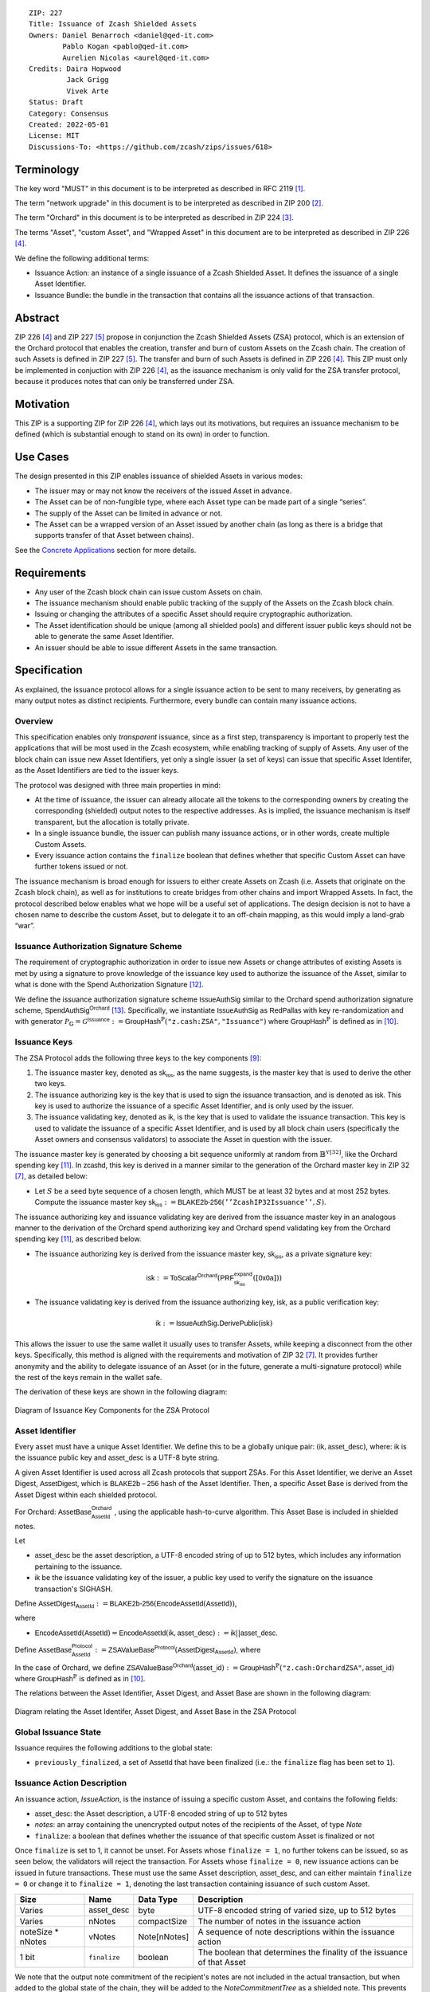 ::

  ZIP: 227
  Title: Issuance of Zcash Shielded Assets
  Owners: Daniel Benarroch <daniel@qed-it.com>
          Pablo Kogan <pablo@qed-it.com>
          Aurelien Nicolas <aurel@qed-it.com>
  Credits: Daira Hopwood
           Jack Grigg
           Vivek Arte
  Status: Draft
  Category: Consensus
  Created: 2022-05-01
  License: MIT
  Discussions-To: <https://github.com/zcash/zips/issues/618>
 
Terminology
===========

The key word "MUST" in this document is to be interpreted as described in RFC 2119 [#RFC2119]_.

The term "network upgrade" in this document is to be interpreted as described in ZIP 200 [#zip-0200]_.

The term "Orchard" in this document is to be interpreted as described in ZIP 224 [#zip-0224]_.

The terms "Asset", "custom Asset", and "Wrapped Asset" in this document are to be interpreted as described in ZIP 226 [#zip-0226]_.

We define the following additional terms:

- Issuance Action: an instance of a single issuance of a Zcash Shielded Asset. It defines the issuance of a single Asset Identifier.
- Issuance Bundle: the bundle in the transaction that contains all the issuance actions of that transaction.

Abstract
========

ZIP 226 [#zip-0226]_ and ZIP 227 [#zip-0227]_ propose in conjunction the Zcash Shielded Assets (ZSA) protocol, which is an extension of the Orchard protocol that enables the creation, transfer and burn of custom Assets on the Zcash chain. The creation of such Assets is defined in ZIP 227 [#zip-0227]_. The transfer and burn of such Assets is defined in ZIP 226 [#zip-0226]_. This ZIP must only be implemented in conjuction with ZIP 226 [#zip-0226]_, as the issuance mechanism is only valid for the ZSA transfer protocol, because it produces notes that can only be transferred under ZSA.

Motivation
==========

This ZIP is a supporting ZIP for ZIP 226 [#zip-0226]_, which lays out its motivations, but requires an issuance mechanism to be defined (which is substantial enough to stand on its own) in order to function.

Use Cases
=========

The design presented in this ZIP enables issuance of shielded Assets in various modes:

- The issuer may or may not know the receivers of the issued Asset in advance.
- The Asset can be of non-fungible type, where each Asset type can be made part of a single “series”.
- The supply of the Asset can be limited in advance or not.
- The Asset can be a wrapped version of an Asset issued by another chain (as long as there is a bridge that supports transfer of that Asset between chains).

See the `Concrete Applications`_ section for more details.

Requirements
============

- Any user of the Zcash block chain can issue custom Assets on chain.
- The issuance mechanism should enable public tracking of the supply of the Assets on the Zcash block chain.
- Issuing or changing the attributes of a specific Asset should require cryptographic authorization.
- The Asset identification should be unique (among all shielded pools) and different issuer public keys should not be able to generate the same Asset Identifier.
- An issuer should be able to issue different Assets in the same transaction. 


Specification
=============

As explained, the issuance protocol allows for a single issuance action to be sent to many receivers, by generating as many output notes as distinct recipients. Furthermore, every bundle can contain many issuance actions.

Overview 
--------

This specification enables only *transparent* issuance, since as a first step, transparency is important to properly test the applications that will be most used in the Zcash ecosystem, while enabling tracking of supply of Assets. Any user of the block chain can issue new Asset Identifiers, yet only a single issuer (a set of keys) can issue that specific Asset Identifer, as the Asset Identifiers are tied to the issuer keys.

The protocol was designed with three main properties in mind:

- At the time of issuance, the issuer can already allocate all the tokens to the corresponding owners by creating the corresponding (shielded) output notes to the respective addresses. As is implied, the issuance mechanism is itself transparent, but the allocation is totally private.
- In a single issuance bundle, the issuer can publish many issuance actions, or in other words, create multiple Custom Assets.
- Every issuance action contains the ``finalize`` boolean that defines whether that specific Custom Asset can have further tokens issued or not.

The issuance mechanism is broad enough for issuers to either create Assets on Zcash (i.e. Assets that originate on the Zcash block chain), as well as for institutions to create bridges from other chains and import Wrapped Assets. In fact, the protocol described below enables what we hope will be a useful set of applications. The design decision is not to have a chosen name to describe the custom Asset, but to delegate it to an off-chain mapping, as this would imply a land-grab “war”.

Issuance Authorization Signature Scheme
---------------------------------------

The requirement of cryptographic authorization in order to issue new Assets or change attributes of existing Assets is met by using a signature to prove knowledge of the issuance key used to authorize the issuance of the Asset, similar to what is done with the Spend Authorization Signature [#protocol-spendauthsig]_.

We define the issuance authorization signature scheme :math:`\mathsf{IssueAuthSig}` similar to the Orchard spend authorization signature scheme, :math:`\mathsf{SpendAuthSig}^{\mathsf{Orchard}}` [#protocol-concretespendauthsig]_. 
Specifically, we instantiate :math:`\mathsf{IssueAuthSig}` as :math:`\mathsf{RedPallas}` with key re-randomization and with generator :math:`\mathcal{P}_{\mathbb{G}} = \mathcal{G}^{\mathsf{Issuance}} := \mathsf{GroupHash}^\mathbb{P}(\texttt{"z.cash:ZSA"}, \texttt{"Issuance"})` where :math:`\mathsf{GroupHash}^\mathbb{P}` is defined as in [#protocol-concretegrouphashpallasandvesta]_.


Issuance Keys
-------------

The ZSA Protocol adds the following three keys to the key components [#protocol-addressesandkeys]_:

1. The issuance master key, denoted as :math:`\mathsf{sk}_{\mathsf{iss}}`, as the name suggests, is the master key that is used to derive the other two keys.

2. The issuance authorizing key is the key that is used to sign the issuance transaction, and is denoted as :math:`\mathsf{isk}`. This key is used to authorize the issuance of a specific Asset Identifier, and is only used by the issuer.

3. The issuance validating key, denoted as :math:`\mathsf{ik}`, is the key that is used to validate the issuance transaction. This key is used to validate the issuance of a specific Asset Identifier, and is used by all block chain users (specifically the Asset owners and consensus validators) to associate the Asset in question with the issuer.

The issuance master key is generated by choosing a bit sequence uniformly at random from :math:`\mathbb{B}^{\mathbb{Y}[32]}`, like the Orchard spending key [#protocol-orchardkeycomponents]_.
In :math:`\mathsf{zcashd}`, this key is derived in a manner similar to the generation of the Orchard master key in ZIP 32 [#zip-0032]_, as detailed below:

- Let :math:`S` be a seed byte sequence of a chosen length, which MUST be at least 32 bytes and at most 252 bytes. Compute the issuance master key :math:`\mathsf{sk}_{\mathsf{iss}} := \mathsf{BLAKE2b\text{-}256}(\mathtt{''ZcashIP32Issuance''}, S)`.

The issuance authorizing key and issuance validating key are derived from the issuance master key in an analogous manner to the derivation of the Orchard spend authorizing key and Orchard spend validating key from the Orchard spending key [#protocol-orchardkeycomponents]_, as described below.

- The issuance authorizing key is derived from the issuance master key, :math:`\mathsf{sk}_{\mathsf{iss}}`, as a private signature key:

.. math:: \mathsf{isk} := \mathsf{ToScalar}^{\mathsf{Orchard}}(︀ \mathsf{PRF}^{\mathsf{expand}}_{\mathsf{sk}_{\mathsf{iss}}} ([\mathsf{0x0a}]))

- The issuance validating key is derived from the issuance authorizing key, :math:`\mathsf{isk}`, as a public verification key:

.. math:: \mathsf{ik} := \mathsf{IssueAuthSig}.\mathsf{DerivePublic}(\mathsf{isk})

This allows the issuer to use the same wallet it usually uses to transfer Assets, while keeping a disconnect from the other keys. Specifically, this method is aligned with the requirements and motivation of ZIP 32 [#zip-0032]_. It provides further anonymity and the ability to delegate issuance of an Asset (or in the future, generate a multi-signature protocol) while the rest of the keys remain in the wallet safe.

The derivation of these keys are shown in the following diagram:

.. figure:: zip-0227-key-components-zsa.png
    :width: 450px
    :align: center
    :figclass: align-center

    Diagram of Issuance Key Components for the ZSA Protocol


Asset Identifier
----------------

Every asset must have a unique Asset Identifier. We define this to be a globally unique pair:
:math:`(\mathsf{ik}, \mathsf{asset\_desc})`, where: :math:`\mathsf{ik}` is the issuance public key and :math:`\mathsf{asset\_desc}` is a UTF-8 byte string.

A given Asset Identifier is used across all Zcash protocols that support ZSAs.
For this Asset Identifier, we derive an Asset Digest, :math:`\mathsf{AssetDigest}`, which is :math:`\mathsf{BLAKE2b-256}` hash of the Asset Identifier.
Then, a specific Asset Base is derived from the Asset Digest within each shielded protocol.

For Orchard: 
:math:`\mathsf{AssetBase}^{\mathsf{Orchard}}_{\mathsf{AssetId}}` , using the applicable hash-to-curve algorithm. This Asset Base is included in shielded notes.

Let 

- :math:`\mathsf{asset\_desc}` be the asset description, a UTF-8 encoded string of up to 512 bytes, which includes any information pertaining to the issuance.
- :math:`\mathsf{ik}` be the issuance validating key of the issuer, a public key used to verify the signature on the issuance transaction's SIGHASH.

Define :math:`\mathsf{AssetDigest_{\mathsf{AssetId}}} := \mathsf{BLAKE2b\text{-}256}(\mathsf{EncodeAssetId}(\mathsf{AssetId}))`,

where

- :math:`\mathsf{EncodeAssetId}(\mathsf{AssetId}) = \mathsf{EncodeAssetId}(\mathsf{ik}, \mathsf{asset\_desc}) := \mathsf{ik} || \mathsf{asset\_desc}`.

Define :math:`\mathsf{AssetBase^{Protocol}_{\mathsf{AssetId}}} := \mathsf{ZSAValueBase^{Protocol}}(\mathsf{AssetDigest}_{\mathsf{AssetId}})`,
where

In the case of Orchard, we define :math:`\mathsf{ZSAValueBase^{Orchard}}(\mathsf{asset\_id}) := \mathsf{GroupHash}^\mathbb{P}(\texttt{"z.cash:OrchardZSA"}, \mathsf{asset\_id})`
where :math:`\mathsf{GroupHash}^\mathbb{P}` is defined as in [#protocol-concretegrouphashpallasandvesta]_.

The relations between the Asset Identifier, Asset Digest, and Asset Base are shown in the following diagram:

.. figure:: zip-0227-asset-identifier-relation.png
    :width: 600px
    :align: center
    :figclass: align-center

    Diagram relating the Asset Identifer, Asset Digest, and Asset Base in the ZSA Protocol


Global Issuance State
---------------------

Issuance requires the following additions to the global state: 

- ``previously_finalized``, a set of :math:`\mathsf{AssetId}` that have been finalized (i.e.: the ``finalize`` flag has been set to ``1``).

Issuance Action Description
---------------------------

An issuance action, `IssueAction`, is the instance of issuing a specific custom Asset, and contains the following fields:

- :math:`\mathsf{asset\_desc}`: the Asset description, a UTF-8 encoded string of up to 512 bytes
- `notes`: an array containing the unencrypted output notes of the recipients of the Asset, of type `Note`
- ``finalize``: a boolean that defines whether the issuance of that specific custom Asset is finalized or not

Once ``finalize`` is set to 1, it cannot be unset. For Assets whose ``finalize = 1``, no further tokens can be issued, so as seen below, the validators will reject the transaction. For Assets whose ``finalize = 0``, new issuance actions can be issued in future transactions. These must use the same Asset description, :math:`\mathsf{asset\_desc}`, and can either maintain ``finalize = 0`` or change it to ``finalize = 1``, denoting the last transaction containing issuance of such custom Asset.
  
================= =============================== ========================== ========================================================================
Size              Name                            Data Type                  Description
================= =============================== ========================== ========================================================================
Varies            :math:`\mathsf{asset\_desc}`    byte                       UTF-8 encoded string of varied size, up to 512 bytes
Varies            nNotes                          compactSize                The number of notes in the issuance action
noteSize * nNotes vNotes                          Note[nNotes]               A sequence of note descriptions within the issuance action
1 bit             ``finalize``                    boolean                    The boolean that determines the finality of the issuance of that Asset
================= =============================== ========================== ========================================================================

We note that the output note commitment of the recipient's notes are not included in the actual transaction, but when added to the global state of the chain, they will be added to the `NoteCommitmentTree` as a shielded note. This prevents future usage of the note from being linked to the issuance transaction, as the nullifier key is not known to the validators and chain observers.

Issuance Bundle
---------------

An issuance bundle, `IssueBundle`, is the aggregate of all the issuance-related information. Specifically, contains all the issuance actions and the issuer signature on the transaction SIGHASH that validates the issuance itself. It contains the following fields:

- :math:`\mathsf{ik}`: the issuance validating key, that allows the validators to verify that the :math:`\mathsf{AssetId}` is properly associated with the issuer.
- `actions`: an array of issuance actions, of type `IssueAction`.
- `authorization`: the signature of the transaction SIGHASH, signed by the issuance authorizing key, :math:`\mathsf{isk}`, that validates the issuance .

The issuance bundle is then added within the transaction format as a new bundle. That is, issuance requires the addition of the following information to the transaction format [#protocol-transactionstructure]_.

======= ==================== ========================== =========================================================================
Bytes              Name               Data Type                  Description
======= ==================== ========================== =========================================================================
Varies  nIssueActions        compactSize                The number of issuance actions in the bundle
Varies  vIssueActions        IssueAction[nIssueActions] A sequence of issuance actions descriptions
32      :math:`\mathsf{ik}`  byte[32]                   The issuance validating key of the issuer, used to validate the signature
64      authorization        byte[64]                   The signature of the transaction SIGHASH, signed by the issuer
======= ==================== ========================== =========================================================================

Issuance Protocol
-----------------
The issuer program performs the following operations

For all actions `IssueAction`:

- encode :math:`\mathsf{asset\_desc}` as a UTF-8 byte string of size up to 512.
- compute :math:`\mathsf{AssetDigest} := \mathsf{BLAKE2b\text{-}256}(\mathsf{EncodeAssetId}(\mathsf{ik}, \mathsf{asset\_desc}))`
- compute :math:`\mathsf{AssetBase^{Protocol}} := \mathsf{ZSAValueBase^{Protocol}}(\mathsf{AssetDigest})`
- set the ``finalize`` bit (if more issuance actions are to be created for this Asset Identifier, set ``finalize = 0``, otherwise set ``finalize = 1``)
- For each recipient :math:`i`:

    - generate a ZSA output note that includes the Asset Base. For an Orchard-based ZSA note this is :math:`\mathsf{note}_i = (\mathsf{d}_i, \mathsf{pk}_{\mathsf{d},i}, \mathsf{v}_i, \rho_i, \psi_i, \mathsf{AssetBase^{Orchard}}, \mathsf{rcm}_i)\!`.

- encode the `IssueAction` into the vector `vIssueActions` of the bundle

For the `IssueBundle`:

- encode the `vIssueActions` vector
- encode the :math:`\mathsf{ik}` as 32 byte-string
- sign the `SIGHASH` of the transaction with the issuance authorizing key, :math:`\mathsf{isk}`, using the RedPallas signature scheme. The signature is then added to the issuance bundle. (see Deirdre comment about serialization - should be done similarly to orchard Spend Sig)


NOTE that the commitment is not included in the `IssuanceAction` itself. As explained below, it is later computed by the validators and added to the `NoteCommitmentTree`.

Concrete Applications
---------------------

**Bridging Assets**
Issuers can wrap Assets defined in other chains and issue them at once in a single transaction. The specifics of the bridge are not implemented in the protocol, but there are several ways we conceive issuers can build these bridges (at least centralized bridges):

- First, the issuance and burn mechanism can be used in conjunction to determine the 

**Asset Features**

- By using the ``finalize`` boolean and the burning mechanism defined in [#zip-0226]_, issuers can control the supply production of any Asset associated to their issuer keys. For example,

    - by setting ``finalize = 1`` from the first issuance action for that Asset Identifier, the issuer is in essence creating a one-time issuance transaction. This is useful when the max supply is capped from the beginning and the distribution is known in advance. All tokens are issued at once and distributed as needed.

- Issuers can also stop the existing supply production of any Asset associated to their issuer keys. This could be done by

    - issuing a last set of tokens of that specific :math:`\mathsf{AssetId}`, during which ``finalize = 1``, or by
    - issuing a transaction with a single note in the issuance action pertaining to that :math:`\mathsf{AssetId}`, where the note will contain a ``value = 0``. This can be used for application-specific purposes (NFT collections) or for security purposes to revoke the Asset issuance (see Security and Privacy Considerations).

- Furthermore, NFT issuance is enabled by issuing in a single bundle several issuance actions, where each :math:`\mathsf{AssetId}` corresponds to ``value = 1`` at the fundamental unit level. Issuers and users should make sure that ``finalize = 1`` for each of the actions in this scenario.

Consensus Rule Changes
----------------------

For the IssueBundle:

- Verify the RedPallas-based issuance authorization signature on `SIGHASH`, `authorization`, is verified by invoking `authorization.VerifySig(ik, SIGHASH)`

For each `IssueAction` in `IssueBundle`:

- check that :math:`\mathsf{asset\_desc}` is a string with `0 < byte size <= 512`.
- retrieve :math:`\mathsf{AssetId}` from the first note in the sequence and check that :math:`\mathsf{AssetId = GroupHash^{\mathbb{P}}(ik || asset\_desc)}` is properly derived.(use same Terminology as previously)
- check that the :math:`\mathsf{AssetId}` does not exist in the ``previously_finalized`` set in the global state. (use same Terminology as previously, now it is AssetBase?)
- check that every note in the `IssueAction` contains the same :math:`\mathsf{AssetId}` and is properly constructed as :math:`note = (\mathsf{g_d, pk_d, v, \rho, \psi, AssetId})`.

If all of the above checks pass, do the following:

- For each note, compute the note commitment as :math:`cm = \mathsf{NoteCommit^{OrchardZSA}_{rcm}(repr_{\mathbb{P}}(g_d), repr_{\mathbb{P}}(pk_d), v, \rho, \psi, AssetId)}` and
- add `cm` to the Merkle tree of note commitments, `NoteCommitmentTree`.
- If ``finalize = 1``, add :math:`\mathsf{AssetId}` to the ``previously_finalized`` set in the global state.


Rationale
=========
The following is a list of rationale for different decisions made in the proposal:

- The issuance key structure was kept aligned to the original key tree in order to ease issuance integration with wallets and to prevent users from having to manage multiple keys and secrets.
- The :math:`\mathsf{asset\_desc}` is a general byte string in order to allow for a wide range of information type to be included that may be associated with the Assets. Some are:

    - links for storage such as for NFTs.
    - metadata for Assets, encoded in any format.
    - bridging information for Wrapped Assets (chain of origin, issuer name, etc)
    - information to be committed by the issuer, though not enforceable by the protocol.

TxId Digest
===========
A new issuance transaction digest algorithm is defined that constructs the identifier for an issuance transaction. Each branch of the tree of hashes will correspond to a specific subset of transaction data. The overall structure of the hash is as follows; each name referenced here will be described in detail below:

    issuance_txid_digest
    ├── issueActions
    └── issuerVerificationKey

In the specification below, nodes of the tree are presented in depth-first order.

issuance_txid_digest
--------------------
A BLAKE2b-256 hash of the following values ::

   T.1: issueActions            (field encoding bytes)
   T.2: issuerVerificationKey   (field encoding bytes)

The personalization field of this hash is set to::

  "ZTxIdOrcZSAIssue"

T.1 issueActions
````````````````
A byte encoding of Issue Action information for all Issue Actions belonging to the transaction. For each Action, the following elements are included in the hash::

   T.1a: notes                   (field encoding bytes)
   T.1b: assetDescription        (field encoding bytes)
   T.1c: isFinalized             (1 bit)


T.1a: notes
'''''''''''
A byte encoding of Note information for all Notes belonging to the Action. For each Note, the following elements are included in the hash::

   T.1a.1: recipient                    (field encoding bytes)
   T.1a.2: value                        (field encoding bytes)
   T.1a.3: asset                        (field encoding bytes)
   T.1a.4: rho                          (field encoding bytes)
   T.1a.5: rseed                        (field encoding bytes)


T.1a.1: recipient
.................
Raw Address encoded as specified in [Zcash Protocol Spec § 5.6.4.2: Orchard Raw Payment Addresses].

T.1a.2: value
.............
Note value encoded as little-endian 8-byte representation of u64 raw value.

T.1a.3: asset
.............
Asset Base encoded as 32-byte representation of Pallas point.

T.1a.4: rho
...........
Nullifier encoded as 32-byte representation of Pallas point.

T.1a.5: rseed
.............
The ZIP 212 32-byte seed randomness for a note.

T.1b: assetDescription
''''''''''''''''''''''
UTF-8 encoding of the Asset description string.

T.1c: isFinalized
'''''''''''''''''
1-bit representation of a boolean flag that is set to 'true' if the Asset Identifier was finalized in this action and 'false' otherwise. 'True' is represented as 1, 'false' as 0.


T.2 issuerVerificationKey
`````````````````````````
A byte encoding of issuer validating key for the bundle as defined in [Zcash Protocol Spec § 4.2.3: Orchard Key Components].


Security and Privacy Considerations
===================================

**Issuer Key or AssetId Compromise**

The design of this protocol does not allow for a rotation of the issuer validating key, that would allow for replacing the key of a specific Asset (see Future Work). In case of compromise, the following actions are recommended:

- If an issuer validating key is compromised, the ``finalize`` boolean for all the Assets issued with that key should be set to `1` and the issuer should change to a new issuance authorizing key, and issue new Assets, each with a new :math:`\mathsf{AssetId}`.

**Bridging Assets**
For bridging purposes, the secure method of off-boarding Assets is to burn an Asset with the burning mechanism in ZIP 226 [#zip-0226]_. Users should be aware of issuers that demand the Assets be sent to a specific address on the Zcash chain to be redeemed elsewhere, as this may not reflect the real reserve value of the specific Wrapped Asset.

Other Considerations
====================

Implementing Zcash Nodes
------------------------

Although not enforced in the global state, it is RECOMMENDED that Zcash full validators keep track of the total supply of Assets as a mutable mapping `issuanceSupplyInfoMap` from :math:`\mathsf{AssetId}` to :math:`\mathsf{issuanceSupplyInfoMap := (totalSupply, finalize)}` in order to properly keep track of the total supply for different Asset Identifiers. This is useful for wallets and other applications that need to keep track of the total supply of Assets.

Fee Structures
--------------

The fee mechanism described in this ZIP will follow the mechanism described in ZIP 317b [#zip-0317b]_.

Future Work
-----------

In future versions of this ZIP, the protocol may also include a "key rotation" mechanism. This would allow an issuer to change the underlying :math:`\mathsf{ik}` of a given Asset, in case the original one was compromised, without having to change the Asset Identifier altogether.

Test Vectors
============

- LINK TBD

Reference Implementation
========================

- LINK TBD
- LINK TBD

Deployment
==========

This ZIP is proposed to activate with Network Upgrade 6.

References
==========

.. [#RFC2119] `RFC 2119: Key words for use in RFCs to Indicate Requirement Levels <https://www.rfc-editor.org/rfc/rfc2119.html>`_
.. [#zip-0200] `ZIP 200: Network Upgrade Mechanism <zip-0200.html>`_
.. [#zip-0224] `ZIP 224: Orchard <zip-0224.html>`_
.. [#zip-0226] `ZIP 226: Transfer and Burn of Zcash Shielded Assets <zip-0226.html>`_
.. [#zip-0227] `ZIP 227: Issuance of Zcash Shielded Assets <zip-0227.html>`_
.. [#zip-0317b] `ZIP 317b: ZSA Extension Proportional Fee Mechanism <zip-0317b.html>`_
.. [#zip-0032] `ZIP 32: Shielded Hierarchical Deterministic Wallets <zip-0032.html>`_
.. [#zip-0316] `ZIP 316: Unified Addresses and Unified Viewing Keys <zip-0316.html>`_
.. [#protocol-addressesandkeys] `Zcash Protocol Specification, Version 2022.3.8. Section 3.1: Payment Addresses and Keys <protocol/protocol.pdf#addressesandkeys>`_
.. [#protocol-concretegrouphashpallasandvesta] `Zcash Protocol Specification, Version 2022.3.8. Section 5.4.9.8: Group Hash into Pallas and Vesta <protocol/protocol.pdf#concretegrouphashpallasandvesta>`_
.. [#protocol-orchardkeycomponents] `Zcash Protocol Specification, Version 2022.3.8. Section 4.2.3: Orchard Key Components <protocol/protocol.pdf#orchardkeycomponents>`_
.. [#protocol-spendauthsig] `Zcash Protocol Specification, Version 2022.3.8. Section 4.15: Spend Authorization Signature (Sapling and Orchard) <protocol/protocol.pdf#spendauthsig>`_
.. [#protocol-concretespendauthsig] `Zcash Protocol Specification, Version 2022.3.8. Section 5.4.7.1: Spend Authorization Signature (Sapling and Orchard) <protocol/protocol.pdf#concretespendauthsig>`_
.. [#protocol-transactionstructure] `Zcash Protocol Specification, Version 2022.3.8. Section 7.1: Transaction Encoding and Consensus (Transaction Version 5)  <protocol/protocol.pdf#>`_
